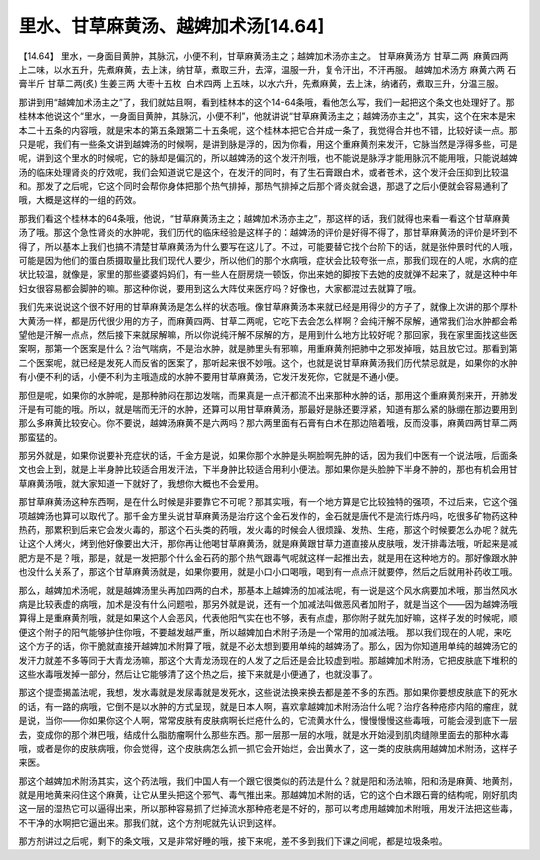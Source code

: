 里水、甘草麻黄汤、越婢加术汤[14.64]
===================================

【14.64】 里水，一身面目黄肿，其脉沉，小便不利，甘草麻黄汤主之；越婢加术汤亦主之。
甘草麻黄汤方
甘草二两  麻黄四两
上二味，以水五升，先煮麻黄，去上沫，纳甘草，煮取三升，去滓，温服一升，复令汗出，不汗再服。
越婢加术汤方
麻黄六两 石膏半斤 甘草二两(炙) 生姜三两 大枣十五枚  白术四两
上五味，以水六升，先煮麻黄，去上沫，纳诸药，煮取三升，分温三服。

那讲到用“越婢加术汤主之”了，我们就姑且啊，看到桂林本的这个14-64条哦，看他怎么写，我们一起把这个条文也处理好了。那桂林本他说这个“里水，一身面目黄肿，其脉沉，小便不利”，他就讲说“甘草麻黄汤主之；越婢汤亦主之”，其实，这个在宋本是宋本二十五条的内容哦，就是宋本的第五条跟第二十五条呢，这个桂林本把它合并成一条了，我觉得合并也不错，比较好读一点。那只是呢，我们有一些条文讲到越婢汤的时候啊，是讲到脉是浮的，因为你看，用这个重麻黄剂来发汗，它脉当然是浮得多些，可是呢，讲到这个里水的时候呢，它的脉却是偏沉的，所以越婢汤的这个发汗剂哦，也不能说是脉浮才能用脉沉不能用哦，只能说越婢汤的临床处理肾炎的疗效呢，我们会知道说它是这个，在发汗的同时，有了生石膏跟白术，或者苍术，这个发汗会压抑到比较温和。那发了之后呢，它这个同时会帮你身体把那个热气排掉，那热气排掉之后那个肾炎就会退，那退了之后小便就会容易通利了哦，大概是这样的一组的药效。

那我们看这个桂林本的64条哦，他说，“甘草麻黄汤主之；越婢加术汤亦主之”，那这样的话，我们就得也来看一看这个甘草麻黄汤了哦。那这个急性肾炎的水肿呢，我们历代的临床经验是这样子的：越婢汤的评价是好得不得了，那甘草麻黄汤的评价是坏到不得了，所以基本上我们也搞不清楚甘草麻黄汤为什么要写在这儿了。不过，可能要替它找个台阶下的话，就是张仲景时代的人哦，可能是因为他们的蛋白质摄取量比我们现代人要少，所以他们的那个水病哦，症状会比较夸张一点，那我们现在的人呢，水病的症状比较温，就像是，家里的那些婆婆妈妈们，有一些人在厨房烧一顿饭，你出来她的脚按下去她的皮就弹不起来了，就是这种中年妇女很容易都会脚肿的嘛。那这种你说，要用到这么大阵仗来医疗吗？好像也，大家都混过去就算了哦。

我们先来说说这个很不好用的甘草麻黄汤是怎么样的状态哦。像甘草麻黄汤本来就已经是用得少的方子了，就像上次讲的那个厚朴大黄汤一样，都是历代很少用的方子，而麻黄四两、甘草二两呢，它吃下去会怎么样啊？会纯汗解不尿解，通常我们治水肿都会希望他是汗解一点点，然后接下来就尿解嘛，所以你说纯汗解不尿解的方，是用到什么地方比较好呢？那回家，我在家里面找这些医案啊，那第一个医案是什么？治气喘病，不是治水肿，就是肺里头有邪嘛，用重麻黄剂把肺中之邪发掉哦，姑且放它过。那看到第二个医案呢，就已经是发死人而反省的医案了，那听起来很不妙哦。这个，也就是说甘草麻黄汤我们历代禁忌就是，如果你的水肿有小便不利的话，小便不利为主哦造成的水肿不要用甘草麻黄汤，它发汗发死你，它就是不通小便。

那但是呢，如果你的水肿呢，是那种肺闷在那边发喘，而果真是一点汗都流不出来那种水肿的话，那用这个重麻黄剂来开，开肺发汗是有可能的哦。所以，就是喘而无汗的水肿，还算可以用甘草麻黄汤，那最好是脉还要浮紧，知道有那么紧的脉绷在那边要用到那么多麻黄比较安心。你不要说，越婢汤麻黄不是六两吗？那六两里面有石膏有白术在那边陪着哦，反而没事，麻黄四两甘草二两那蛮猛的。

那另外就是，如果你说要补充症状的话，千金方是说，如果你那个水肿是头啊脸啊先肿的话，因为我们中医有一个说法哦，后面条文也会上到，就是上半身肿比较适合用发汗法，下半身肿比较适合用利小便法。那如果你是头脸肿下半身不肿的，那也有机会用甘草麻黄汤哦，就大家知道一下就好了，我想你大概也不会爱用。

那甘草麻黄汤这种东西啊，是在什么时候是非要靠它不可呢？那其实哦，有一个地方算是它比较独特的强项，不过后来，它这个强项越婢汤也算可以取代了。那千金方里头说甘草麻黄汤是治疗这个金石发作的，金石就是唐代不是流行炼丹吗，吃很多矿物药这种热药，那累积到后来它会发火毒的，那这个石头类的药哦，发火毒的时候会人很烦躁、发热、生疮，那这个时候要怎么办呢？就先让这个人烤火，烤到他好像要出大汗，那你再让他喝甘草麻黄汤，就是麻黄跟甘草力道直接从皮肤哦，发汗排毒法哦，听起来是减肥方是不是？哦，那是，就是一发把那个什么金石药的那个热气跟毒气呢就这样一起推出去，就是用在这种地方的。那好像跟水肿也没什么关系了，那这个甘草麻黄汤就是，如果你要用，就是小口小口喝哦，喝到有一点点汗就要停，然后之后就用补药收工哦。

那么，越婢加术汤呢，就是越婢汤里头再加四两的白术，那基本上越婢汤的加减法呢，有一说是这个风水病要加术哦，那当然风水病是比较表虚的病哦，加术是没有什么问题啦，那另外就是说，还有一个加减法叫做恶风者加附子，就是当这个——因为越婢汤哦算得上是重麻黄剂哦，就是如果这个人会恶风，代表他阳气实在也不够，表有点虚，那你附子就先加好嘛，这样子发的时候呢，顺便这个附子的阳气能够护住你哦，不要越发越严重，所以越婢加白术附子汤是一个常用的加减法哦。
那以我们现在的人呢，来吃这个方子的话，你干脆就直接开越婢加术附算了哦，就是不必太想到要用单纯的越婢汤了。那么，因为你知道用单纯的越婢汤它的发汗力就差不多等同于大青龙汤嘛，那这个大青龙汤现在的人发了之后还是会比较虚到啦。那越婢加术附汤，它把皮肤底下堆积的这些水毒哦发掉一部分，然后让它能够清了这个热之后，接下来就是小便通了，也就没事了。

那这个提壶揭盖法呢，我想，发水毒就是发尿毒就是发死水，这些说法换来换去都是差不多的东西。那如果你要想皮肤底下的死水的话，有一路的病哦，它倒不是以水肿的方式呈现，就是日本人啊，喜欢拿越婢加术附汤治什么呢？治疗各种疮疹内陷的瘤疰，就是说，当你——你如果你这个人啊，常常皮肤有皮肤病啊长烂疮什么的，它流黄水什么，慢慢慢慢这些毒哦，可能会浸到底下一层去，变成你的那个淋巴哦，结成什么脂肪瘤啊什么那些东西。那一层那一层的水哦，就是水开始浸到肌肉缝隙里面去的那种水毒哦，或者是你的皮肤病哦，你会觉得，这个皮肤病怎么抓一抓它会开始烂，会出黄水了，这一类的皮肤病用越婢加术附汤，这样子来医。

那这个越婢加术附汤其实，这个药法哦，我们中国人有一个跟它很类似的药法是什么？就是阳和汤法嘛，阳和汤是麻黄、地黄剂，就是用地黄来闷住这个麻黄，让它从里头把这个邪气、毒气推出来。那越婢加术附的话，它的这个白术跟石膏的结构呢，刚好肌肉这一层的湿热它可以逼得出来，所以那种容易抓了烂掉流水那种疮老是不好的，那可以考虑用越婢加术附哦，用发汗法把这些毒，不干净的水啊把它逼出来。那我们就，这个方剂呢就先认识到这样。

那方剂讲过之后呢，剩下的条文哦，又是非常好睡的哦，接下来呢，差不多到我们下课之间呢，都是垃圾条啦。

